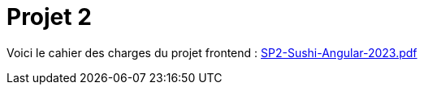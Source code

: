 = Projet 2

Voici le cahier des charges du projet frontend : xref:attachment$SP2-Sushi-Angular-2023.pdf[SP2-Sushi-Angular-2023.pdf]
